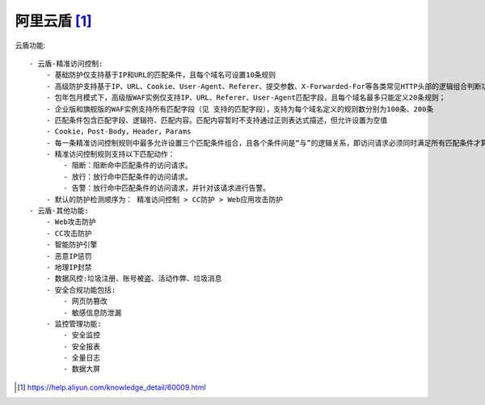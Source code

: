 阿里云盾 [1]_
##################

云盾功能::

    - 云盾-精准访问控制:
        - 基础防护仅支持基于IP和URL的匹配条件，且每个域名可设置10条规则
        - 高级防护支持基于IP、URL、Cookie、User-Agent、Referer、提交参数、X-Forwarded-For等各类常见HTTP头部的逻辑组合判断功能，每个域名可设置100条规则
        - 包年包月模式下，高级版WAF实例仅支持IP、URL、Referer、User-Agent匹配字段，且每个域名最多只能定义20条规则；
        - 企业版和旗舰版的WAF实例支持所有匹配字段（见 支持的匹配字段），支持为每个域名定义的规则数分别为100条、200条
        - 匹配条件包含匹配字段、逻辑符、匹配内容。匹配内容暂时不支持通过正则表达式描述，但允许设置为空值
        - Cookie，Post-Body，Header，Params
        - 每一条精准访问控制规则中最多允许设置三个匹配条件组合，且各个条件间是“与”的逻辑关系，即访问请求必须同时满足所有匹配条件才算命中该规则，并执行相应的匹配动作
        - 精准访问控制规则支持以下匹配动作：
            - 阻断：阻断命中匹配条件的访问请求。
            - 放行：放行命中匹配条件的访问请求。
            - 告警：放行命中匹配条件的访问请求，并针对该请求进行告警。
        - 默认的防护检测顺序为： 精准访问控制 > CC防护 > Web应用攻击防护
    - 云盾-其他功能:
        - Web攻击防护
        - CC攻击防护
        - 智能防护引擎
        - 恶意IP惩罚
        - 地理IP封禁
        - 数据风控:垃圾注册、账号被盗、活动作弊、垃圾消息
        - 安全合规功能包括:
            - 网页防篡改
            - 敏感信息防泄漏
        - 监控管理功能:
            - 安全监控
            - 安全报表
            - 全量日志
            - 数据大屏

.. [1] https://help.aliyun.com/knowledge_detail/60009.html
